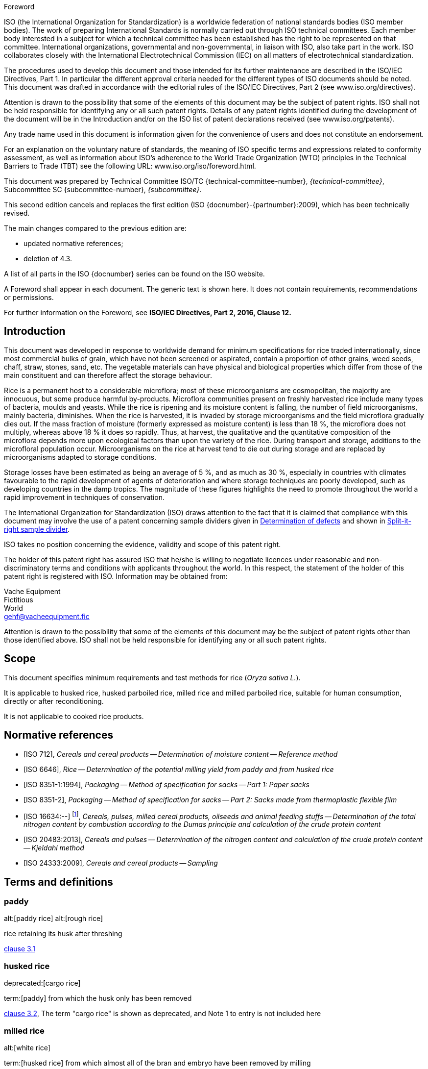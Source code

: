 
.Foreword
ISO (the International Organization for Standardization)
is a worldwide federation of national standards bodies (ISO member bodies). The work of preparing International Standards is normally carried out through ISO technical committees. Each member body interested in a subject for which a technical committee has been established has the right to be represented on that committee. International organizations, governmental and non-governmental, in liaison with ISO, also take part in the work. ISO collaborates closely with the International Electrotechnical Commission (IEC) on all matters of electrotechnical standardization.

The procedures used to develop this document and those intended for its further maintenance are described in the ISO/IEC Directives, Part 1. In particular the different approval criteria needed for the different types of ISO documents should be noted. This document was drafted in accordance with the editorial rules of the ISO/IEC Directives, Part 2 (see www.iso.org/directives).

Attention is drawn to the possibility that some of the elements of this document may be the subject of patent rights. ISO shall not be held responsible for identifying any or all such patent rights. Details of any patent rights identified during the development of the document will be in the Introduction and/or on the ISO list of patent declarations received (see www.iso.org/patents).

Any trade name used in this document is information given for the convenience of users and does not constitute an endorsement.

For an explanation on the voluntary nature of standards, the meaning of ISO specific terms and expressions related to conformity assessment, as well as information about ISO's adherence to the World Trade Organization (WTO) principles in the Technical Barriers to Trade (TBT) see the following URL: www.iso.org/iso/foreword.html.

This document was prepared by Technical Committee ISO/TC {technical-committee-number}, _{technical-committee}_, Subcommittee SC {subcommittee-number}, _{subcommittee}_.

This second edition cancels and replaces the first edition (ISO {docnumber}-{partnumber}:2009), which has been technically revised.

The main changes compared to the previous edition are:

* updated normative references;
* deletion of 4.3.

A list of all parts in the ISO {docnumber} series can be found on the ISO website.

[reviewer=ISO,date=2017-01-01,from=foreword,to=foreword]
****
A Foreword shall appear in each document. The generic text is shown here. It does not contain requirements, recommendations or permissions.

For further information on the Foreword, see *ISO/IEC Directives, Part 2, 2016, Clause 12.*
****


== Introduction

This document was developed in response to worldwide demand for minimum specifications for rice traded internationally, since most commercial bulks of grain, which have not been screened or aspirated, contain a proportion of other grains, weed seeds, chaff, straw, stones, sand, etc. The vegetable materials can have physical and biological properties which differ from those of the main constituent and can therefore affect the storage behaviour.

Rice is a permanent host to a considerable microflora; most of these microorganisms are cosmopolitan, the majority are innocuous, but some produce harmful by-products. Microflora communities present on freshly harvested rice include many types of bacteria, moulds and yeasts. While the rice is ripening and its moisture content is falling, the number of field microorganisms, mainly bacteria, diminishes. When the rice is harvested, it is invaded by storage microorganisms and the field microflora gradually dies out. If the mass fraction of moisture (formerly expressed as moisture content) is less than 18 %, the microflora does not multiply, whereas above 18 % it does so rapidly. Thus, at harvest, the qualitative and the quantitative composition of the microflora depends more upon ecological factors than upon the variety of the rice. During transport and storage, additions to the microfloral population occur. Microorganisms on the rice at harvest tend to die out during storage and are replaced by microorganisms adapted to storage conditions.

Storage losses have been estimated as being an average of 5 %, and as much as 30 %, especially in countries with climates favourable to the rapid development of agents of deterioration and where storage techniques are poorly developed, such as developing countries in the damp tropics. The magnitude of these figures highlights the need to promote throughout the world a rapid improvement in techniques of conservation.


The International Organization for Standardization (ISO) draws attention to the fact that it is claimed that compliance with this document may involve the use of a patent concerning sample dividers given in <<AnnexA>> and shown in <<figureA-1>>.

ISO takes no position concerning the evidence, validity and scope of this patent right.

The holder of this patent right has assured ISO that he/she is willing to negotiate licences under reasonable and non-discriminatory terms and conditions with applicants throughout the world. In this respect, the statement of the holder of this patent right is registered with ISO. Information may be obtained from:

[align=left]
Vache Equipment +
Fictitious +
World +
mailto:gehf@vacheequipment.fic[]

Attention is drawn to the possibility that some of the elements of this document may be the subject of patent rights other than those identified above. ISO shall not be held responsible for identifying any or all such patent rights.


== Scope

This document specifies minimum requirements and test methods for rice (_Oryza sativa L._).

It is applicable to husked rice, husked parboiled rice, milled rice and milled parboiled rice, suitable for human consumption, directly or after reconditioning.

It is not applicable to cooked rice products.

[bibliography]
== Normative references

* [[[ISO712,ISO 712]]], _Cereals and cereal products -- Determination of moisture content -- Reference method_

* [[[ISO6646, ISO 6646]]], _Rice -- Determination of the potential milling yield from paddy and from husked rice_

* [[[ISO8351-1,ISO 8351-1:1994]]], _Packaging -- Method of specification for sacks -- Part 1: Paper sacks_

* [[[ISO8351-2,ISO 8351-2]]], _Packaging -- Method of specification for sacks -- Part 2: Sacks made from thermoplastic flexible film_

* [[[ISO16634,ISO 16634:--]]] footnote:[Under preparation. (Stage at the time of publication ISO/DIS 16634)], _Cereals, pulses, milled cereal products, oilseeds and animal feeding stuffs -- Determination of the total nitrogen content by combustion according to the Dumas principle and calculation of the crude protein content_

* [[[ISO20483,ISO 20483:2013]]], _Cereals and pulses -- Determination of the nitrogen content and calculation of the crude protein content -- Kjeldahl method_

* [[[ISO24333,ISO 24333:2009]]], _Cereals and cereal products -- Sampling_

== Terms and definitions

[[paddy]]
=== paddy
alt:[paddy rice]
alt:[rough rice]

rice retaining its husk after threshing

[.source]
<<ISO7301,clause 3.1>>

[[husked_rice]]
=== husked rice
deprecated:[cargo rice]

term:[paddy] from which the husk only has been removed

[.source]
<<ISO7301,clause 3.2>>, The term "cargo rice" is shown as deprecated, and Note 1 to entry is not included here

=== milled rice
alt:[white rice]

term:[husked rice] from which almost all of the bran and embryo have been removed by milling

[.source]
<<ISO7301,clause 3.3>>

=== parboiled rice

rice whose starch has been fully gelatinized by soaking term:[paddy] rice or term:[husked rice] in water followed by a heat treatment and a drying process

=== waxy rice
variety of rice whose kernels have a white and opaque appearance

NOTE: The starch of waxy rice consists almost entirely of amylopectin. The kernels have a tendency to stick together after cooking.

=== extraneous matter
alt:[EM]
domain:[rice]

organic and inorganic components other than whole or broken kernels

[example]
Foreign seeds, husks, bran, sand, dust.

[[HDK]]
=== HDK
alt:[heat-damaged kernel]

kernel, whole or broken, which has changed its normal colour as a result of heating

NOTE: This category includes whole or broken kernels that are yellow due to alteration. Parboiled rice in a batch of non-parboiled rice is also included in this category.

=== damaged kernel
kernel, whole or broken, showing obvious deterioration due to moisture, pests, disease or other causes, but excluding term:[HDK]

=== immature kernel
alt:[unripe kernel]

kernel, whole or broken, which is unripe and/or underdeveloped

=== husked rice yield
amount of husked rice obtained from paddy

// all terms and defs references are dated
[.source]
<<ISO6646,clause 3.1>>

=== nitrogen content
quantity of nitrogen determined after application of the procedure described

NOTE: It is expressed as a mass fraction of dry product, as a percentage.

[.source]
<<ISO20483,clause 3.1>>

=== crude protein content
quantity of crude protein obtained from the nitrogen content as determined by applying the specified method, calculated by multiplying this content by an appropriate factor depending on the type of cereal or pulse

NOTE: It is expressed as a mass fraction of dry product, as a percentage.

[.source]
<<ISO20483,clause 3.2>>

[[gelatinization]]
=== gelatinization
hydration process conferring the jelly-like state typical of the coagulated colloids, which are named "gels", on kernels

NOTE: See <<figureC-1>>.

[.source]
<<ISO14864,clause 3.1>>

[[gel_state]]
=== gel state
condition reached as a consequence of term:[gelatinization], when the kernel is fully transparent and absolutely free from whitish and opaque granules after being pressed between two glass sheets

[.source]
<<ISO14864,clause 3.2>>

=== gelatinization time
stem:[t_90]

time necessary for 90 % of the kernels to pass from their natural state to the term:[gel state]

[.source]
<<ISO14864,clause 3.3>>


== Specifications

=== General, organoleptic and health characteristics

Kernels of rice, whether parboiled, husked or milled, and whether whole or broken, shall be sound, clean and free from foreign odours or odour which indicates deterioration.

The levels of additives and pesticide residues and other contaminants shall not exceed the maximum limits permitted in the country of destination.

The presence of living insects which are visible to the naked eye is not permitted. This should be determined before separating the bulk sample into test samples.

=== Physical and chemical characteristics

==== {blank}

The mass fraction of moisture, determined in accordance with <<ISO712>>, using an oven complying with the requirements of <<IEC61010-2>>, shall not be greater than 15 %.footnote:[Formerly denoted as 15 % (m/m).]

The mass fraction of extraneous matter and defective kernels in husked and milled rice, whether or not parboiled, determined in accordance with <<AnnexA>>, shall not be greater than the values specified in <<table1>>.

NOTE: Lower mass fractions of moisture are sometimes needed for certain destinations depending on the climate, duration of transport and storage. For further details, see <<ISO6322-1>>, <<ISO6322-2>> and <<ISO6322-3>>.

==== {blank}

The defect tolerance for the categories considered, and determined in accordance with the method given in <<AnnexA>>, shall not exceed the limits given in <<table1>>.

[#table1]
[cols="<,^,^,^,^",options="header,footer",headerrows=2]
.Maximum permissible mass fraction of defects
|===
.2+^|Defect 4+^| Maximum permissible mass fraction of defects in husked rice +
stem:[w_max] +
%
| in husked rice | in milled rice (non-glutinous) | in husked parboiled rice | in milled parboiled rice

| Extraneous matter: organic footnote:[Organic extraneous matter includes foreign seeds, husks, bran, parts of straw, etc.]
| 1,0 | 0,5 | 1,0 | 0,5

| Extraneous matter: inorganic footnote:[Inorganic extraneous matter includes stones, sand, dust, etc.]
| 0,5 | 0,5 | 0,5 | 0,5

| Paddy | 2,5 | 0,3 | 2,5 | 0,3
| Husked rice, non-parboiled | Not applicable | 1,0 | 1,0 | 1,0
| Milled rice, non-parboiled | 1,0 | Not applicable | 1,0 | 1,0
| Husked rice, parboiled | 1,0 | 1,0 | Not applicable | 1,0
| Milled rice, parboiled | 1,0 | 1,0 | 1,0 | Not applicable
| Chips | 0,1 | 0,1 | 0,1 | 0,1
| HDK | 2,0 footnote:defectsmass[The maximum permissible mass fraction of defects shall be determined with respect to the mass fraction obtained after milling.] | 2,0 | 2,0 footnote:defectsmass[] | 2,0
| Damaged kernels | 4,0 | 3,0 | 4,0 | 3,0
| Immature and/or malformed kernels | 8,0 | 2,0 | 8,0 | 2,0
| Chalky kernels | 5,0 footnote:defectsmass[] | 5,0 | Not applicable | Not applicable
| Red kernels and red-streaked kernels | 12,0 | 12,0 | 12,0 footnote:defectsmass[] | 12,0
| Partly gelatinized kernels | Not applicable | Not applicable | 11,0 footnote:defectsmass[] | 11,0
| Pecks | Not applicable | Not applicable | 4,0 | 2,0
| Waxy rice | 1,0 footnote:defectsmass[] | 1,0 | 1,0 footnote:defectsmass[] | 1,0

5+a| Live insects shall not be present. Dead insects shall be included in extraneous matter.
|===

NOTE: This table is based on <<ISO7301,Table 1>>.

NOTE: Some commercial contracts require information in addition to that provided in this table.

NOTE: Only full red husked (cargo) rice is considered in this table.


[[clause5]]
== Sampling
Sampling shall be carried out in accordance with <<ISO24333,ISO 24333:2009, Clause 5>>.

== Test methods

=== Moisture content

Determine the mass fraction of moisture in accordance with the method specified in <<ISO712>>.

=== Waxy rice content

Determine the mass fraction of waxy rice. <<AnnexB>> gives an example of a suitable method.

=== Nitrogen content and crude protein content

Determine the nitrogen content and crude protein content in accordance with either <<ISO16634,clause 9>>, or <<ISO20483>>. For details on the determination of protein content using the Kjeldahl method, see Reference <<ref12>> in the Bibliography. For details concerning the use of the Dumas method, see References <<ref10>> and <<ref16>>.

// can't join two bibliographic localities with "and" currently
Calculate the crude protein content of the dry product by multiplying the value of the nitrogen content by the conversion factor specified in <<ISO20483,annex C>> and Table C.1, that is adapted to the type of cereals or pulses <<ref13,fn>><<ref14,fn>> and to their use.

=== Gelatinization time

Determine the gelatinization time, stem:[t_90], for rice kernels during cooking. An example of a typical curve is given in <<figureC-1>>. Three typical stages of gelatinization are shown in <<figureC-2>>.

Report the results as specified in <<clause7>>.

=== Husked rice yield

==== Determination

CAUTION: Only use paddy or parboiled rice for the determination of husked rice yield.

Determine the husked rice yield in accordance with <<ISO6646>>.

==== Precision

===== Interlaboratory test

The results of an interlaboratory test are given in <<AnnexD>> for information

===== Repeatability

The absolute difference between two independent single test results, obtained using the same method on identical test material in the same laboratory by the same operator using the same equipment within a short interval of time, shall not exceed the arithmetic mean of the values for stem:[r] obtained from the interlaboratory study for husked rice in more than 5 % of cases:

[stem%unnumbered]
++++
r = 1 %
++++

where

stem:[r]:: is the repeatability limit.

===== Reproducibility

The absolute difference between two single test results, obtained using the same method on identical test material in different laboratories by different operators using different equipment, shall not exceed the arithmetic mean of the values for stem:[R] obtained from the interlaboratory study in more than 5 % of cases:

[stem%unnumbered]
++++
R = 3 %
++++

where

stem:[R]:: is the reproducibility limit.

[[clause7]]
== Test report

For each test method, the test report shall specify the following:

[loweralpha]
. all information necessary for the complete identification of the sample;
. a reference to this document (i.e. ISO {docnumber}-{partnumber});
. the sampling method used;
. the test method used;
. the test result(s) obtained or, if the repeatability has been checked, the final quoted result obtained;
. all operating details not specified in this document, or regarded as optional, together with details of any incidents which may have influenced the test result(s);
. any unusual features (anomalies) observed during the test;
. the date of the test.

== Packaging

The packaging shall not transmit any odour or flavour to the product and shall not contain substances which may damage the product or constitute a health risk.

If bags are used, they shall comply with the requirements of <<ISO8351-1,clause 9>>, or <<ISO8351-2>>, as appropriate.

== Marking

The packages shall be marked or labelled as required by the country of destination.

[[AnnexA]]
[appendix,obligation=normative]
== Determination of defects

=== Principle

Extraneous matter, broken kernels, damaged kernels and other kinds of rice are separated manually according to the following types: husked rice, milled rice, husked parboiled rice and milled parboiled rice. Each type is then weighed.

=== Apparatus

The usual laboratory apparatus and, in particular, the following.

[%inline-header]
[[AnnexA-2-1]]
==== Sample divider,

consisting of a conical sample divider or multiple-slot sample divider with a distribution system, e.g. "Split-it-right" sample divider, such as that shown in <<figureA-1>>.

[%inline-header]
==== Sieve,

with round perforations of diameter 1,4 mm.

[%inline-header]
==== Tweezers.

[%inline-header]
==== Scalpel.

[%inline-header]
==== Paintbrush.

[%inline-header]
[[AnnexA-2-6]]
==== Steel bowls,

of diameter 100 mm ± 5 mm; seven per test sample.

[%inline-header]
==== Balance,

which can be read to the nearest 0,01 g.

=== Sampling

See <<clause5>>.

=== Procedure

[[AnnexA-4-1]]
==== Preparation of test sample

Carefully mix the laboratory sample to make it as uniform as possible, then proceed to reduce it, using a divider (<<AnnexA-2-1>>), until a quantity of about 30 g is obtained.

All parts of kernels which get stuck in the perforations of a sieve should be considered to be retained by the sieve.

[[figureA-1]]
.Split-it-right sample divider
image::images/a1.png[Alt1]

=== Determination

Weigh, to the nearest 0,1 g, one of the test samples obtained in accordance with <<AnnexA-4-1>> and separate the different defects into the bowls (<<AnnexA-2-6>>). When a kernel has several defects, classify it in the defect category for which the maximum permissible value is the lowest (see <<table1>>).

Weigh, to the nearest 0,01 g, the fractions so obtained.

=== Calculation

Express the mass fraction of each defect using <<formulaA-1>>:

[[formulaA-1,A.1]]
[stem]
++++
w = (m_D) / (m_s)
++++

where

stem:[w]:: is the mass fraction of grains with a particular defect in the test sample;
stem:[m_D]:: is the mass, in grams, of grains with that defect;
stem:[m_S]:: is the mass, in grams, of the test sample.

=== Test report

Report the results as specified in <<clause7>>.

[[AnnexB]]
[appendix,obligation=informative]
== Determination of the waxy rice content of parboiled rice

=== Principle

Waxy rice kernels have a reddish brown colour when stained in an iodine solution, while non-waxy rice kernels show a dark blue colour.

=== Apparatus

The usual laboratory apparatus and, in particular, the following.

[%inline-header]
[[AnnexB-2-1]]
==== Balance,

capable of weighing to the nearest 0,01 g.

[%inline-header]
[[AnnexB-2-2]]
==== Glass beaker,

of capacity 250 ml.

[%inline-header]
[[AnnexB-2-3]]
==== Small white colour bowls,

or any white colour container of a suitable size.

[%inline-header]
[[AnnexB-2-4]]
==== Wire sieve,

with long rounded apertures of (1 mm stem:[{:(+0.02),(0):}] mm) &times; (20 mm stem:[{:(+2),(-1):}] mm).

[%inline-header]
[[AnnexB-2-5]]
==== Stirrer rod.

[%inline-header]
[[AnnexB-2-6]]
==== Tweezers or forceps.

[%inline-header]
[[AnnexB-2-7]]
==== Tissue paper.

===  Reagents

WARNING: Direct contact of iodine with skin can cause lesions so care should be taken in handling iodine. Iodine vapour is very irritating to eyes and mucous membranes.

[%inline-header]
[[AnnexB-3-1]]
==== Deionized water,

Grade 3 quality as specified in <<ISO3696>>.

[%inline-header]
[[AnnexB-3-2]]
==== Iodine stock solution,

containing a mass fraction of 4,1 % iodine and 6,3 % potassium iodide in deionized water such as Lugols.footnote:[Lugols is an example of a suitable product available commercially. This information is given for the convenience of users of this document and does not constitute an endorsement by ISO of this product.]

[%inline-header]
[[AnnexB-3-3]]
==== Iodine working solution,

obtained by diluting the stock solution (<<AnnexB-3-2>>) two times (by volume) with deionized water (<<AnnexB-3-1>>).

Prepare fresh daily.

=== Sampling

Sampling shall be carried out in accordance with <<clause5>>.

=== Determination

==== {blank}
Weigh a portion of about 100 g of milled rice and put it into a glass beaker (<<AnnexB-2-2>>).

==== {blank}
Add enough iodine working solution (<<AnnexB-3-3>>) to soak the kernels, and stir (<<AnnexB-2-5>>) until all the kernels are submerged under the solution. Let the kernels soak in the solution for 30 s.

==== {blank}
Pour the rice and solution into a wire sieve (<<AnnexB-2-4>>), and shake the basket slightly in order to drain out the solution. Then place the wire sieve on a piece of tissue paper (<<AnnexB-2-7>>) to absorb the excess liquid.

==== {blank}
Pour the stained kernels into a bowl (<<AnnexB-2-3>>). Using tweezers or forceps (<<AnnexB-2-6>>), separate the reddish brown kernels of waxy rice from the dark blue kernels of non-waxy rice.

==== {blank}
Weigh the waxy rice portion (stem:[m_1]) and the non-waxy rice portion (stem:[m_2]) to the nearest 0,1 g.

=== Calculation

Calculate the mass fraction, expressed as a percentage, of the waxy rice, stem:[w_(wax)], using <<formulaB-1>>:

[[formulaB-1,B.1]]
[stem]
++++
w_(wax) = (m_1) / (m_1 + m_2) xx 100
++++

where

stem:[m_1]:: is the mass, expressed in grams, of the waxy rice portion;
stem:[m_2]:: is the mass, expressed in grams, of the non-waxy rice portion.

=== Test report

Report the results as specified in <<clause7>>, giving the results calculated using <<formulaB-1>>.

[[AnnexC]]
[appendix,obligation=informative]
== Gelatinization

<<figureC-1>> gives an example of a typical gelatinization curve. <<figureC-2>> shows the three stages of gelatinization.

[[figureC-1]]
.Typical gelatinization curve
image::images/b1.png[Alt2]
footnote:[The time stem:[t_90] was estimated to be 18,2 min for this example.]

*Key*

stem:[w]:: mass fraction of gelatinized kernels, expressed in per cent
stem:[t]:: cooking time, expressed in minutes
stem:[t_90]:: time required to gelatinize 90 % of the kernels
P:: point of the curve corresponding to a cooking time of stem:[t_90]

NOTE: These results are based on a study carried out on three different types of kernel.

[[figureC-2]]
.Stages of gelatinization
====
.Initial stages: No grains are fully gelatinized (ungelatinized starch granules are visible inside the kernels)
image::images/c2-a.png[Alt3]

.Intermediate stages: Some fully gelatinized kernels are visible
image::images/c2-b.png[Alt4]

.Final stages: All kernels are fully gelatinized
image::images/c2-c.png[Alt5]

====

[[AnnexD]]
[appendix,obligation=informative]
== Results of interlaboratory test for husked rice yields

An interlaboratory test <<ref15, fn>> was carried out by the ENR [Rice Research Centre (Italy)] in accordance with <<ISO5725-1>> and <<ISO5725-2>>, with the participation of 15 laboratories. Each laboratory carried out three determinations on four different types of kernel. The statistical results are shown in <<tableD-1>>.

[[tableD-1]]
[cols="<,^,^,^,^",headerrows=2]
.Repeatability and reproducibility of husked rice yield
|===
.2+^| Description 4+| Rice sample
| Arborio | Drago footnote:[Parboiled rice.] | Balilla | Thaibonnet

| Number of laboratories retained after eliminating outliers | 13 | 11 | 13 | 13
| Mean value, g/100 g | 81,2 | 82,0 | 81,8 | 77,7
| Standard deviation of repeatability, stem:[s_r], g/100 g | 0,41 | 0,15 | 0,31 | 0,53
| Coefficient of variation of repeatability, % | 0,5 | 0,2 | 0,4 | 0,7
| Repeatability limit, stem:[r] (= 2,83 stem:[s_r]) | 1,16 | 0,42 | 0,88 | 1,50
| Standard deviation of reproducibility, stem:[s_R], g/100 g | 1,02 | 0,20 | 0,80 | 2,14
| Coefficient of variation of reproducibility, % | 1,3 | 0,2 | 1,0 | 2,7
| Reproducibility limit, stem:[R] (= 2,83 stem:[s_R]) | 2,89 | 0,57 | 2,26 | 6,06
|===

[appendix,obligation=informative]
== Extraneous information

_This appendix is not in the original Rice model document, and is inserted to illustrate elements absent from
that document: block quotes, source code, and examples._

[quote, ISO, "ISO7301,clause 1"]
_____
This International Standard gives the minimum specifications for rice (_Oryza sativa_ L.) which is subject to international trade. It is applicable to the following types: husked rice and milled rice, parboiled or not, intended for direct human consumption. It is neither applicable to other products derived from rice, nor to waxy rice (glutinous rice).
_____

[%appendix]
=== Sample code

[[samplecode]]
.Sample Code
====

[source,ruby]
--
puts "Hello, world."
%w{a b c}.each do |x| <1>
  puts x
end
--
<1> This is an annotation
====



[bibliography]
== Bibliography

* [[[ISO3696,ISO 3696]]], _Water for analytical laboratory use -- Specification and test methods_

* [[[ISO5725-1,ISO 5725-1]]], _Accuracy (trueness and precision) of measurement methods and results -- Part 1: General principles and definitions_

* [[[ISO5725-2,ISO 5725-2]]], _Accuracy (trueness and precision) of measurement methods and results -- Part 2: Basic method for the determination of repeatability and reproducibility of a standard measurement method_

* [[[ISO6322-1,ISO 6322-1]]], _Storage of cereals and pulses -- Part 1: General recommendations for the keeping of cereals_

* [[[ISO6322-2,ISO 6322-2]]], _Storage of cereals and pulses -- Part 2: Practical recommendations_

* [[[ISO6322-3,ISO 6322-3]]], _Storage of cereals and pulses -- Part 3: Control of attack by pests_

* [[[ISO7301,ISO 7301:2011]]], _Rice -- Specification_

* [[[ISO14864,ISO 14864:1998]]], _Rice -- Evaluation of gelatinization time of kernels during cooking_

* [[[IEC61010-2,IEC 61010-2:1998]]], _Safety requirements for electric equipment for measurement, control, and laboratory use -- Part 2: Particular requirements for laboratory equipment for the heating of material_

* [[[ref10,10]]] [smallcap]#Standard No I.C.C 167#. _Determination of the protein content in cereal and cereal products for food and animal feeding stuffs according to the Dumas combustion method_ (see http://www.icc.or.at)

* [[[ref11,11]]] Nitrogen-ammonia-protein modified Kjeldahl method -- Titanium oxide and copper sulfate catalyst. _Official Methods and Recommended Practices of the AOCS_ (ed. Firestone, D.E.), AOCS Official Method Ba Ai 4-91, 1997, AOCS Press, Champaign, IL

* [[[ref12,12]]] [smallcap]#Berner D.L., & Brown J.# Protein nitrogen combustion method collaborative study I. Comparison with Smalley total Kjeldahl nitrogen and combustion results. _J. Am. Oil Chem. Soc._ 1994, *71* (11) pp 1291-1293

* [[[ref13,13]]] [smallcap]#Buckee G.K.# Determination of total nitrogen in barley, malt and beer by Kjeldahl procedures and the Dumas combustion method -- Collaborative trial. _J. Inst. Brew._ 1994, *100* (2) pp 57-64

* [[[ref14,14]]] [smallcap]#Frister H.# _Direct determination of nitrogen content by Dumas analysis; Interlaboratory study on precision characteristics_. AOAC International, Europe Section 4th International Symposium, Nyon, Switzerland, 1994, 33 pp

* [[[ref15,15]]] [smallcap]#Ranghino F.# Evaluation of rice resistance to cooking, based on the gelatinization time of kernels. _Il Riso_. 1966, *XV* pp 117-127

* [[[ref16,16]]] [smallcap]#Tkachuk R.# Nitrogen-to-protein conversion factors for cereals and oilseed meals. _Cereal Chem._ 1969, *46* (4) pp 419-423

